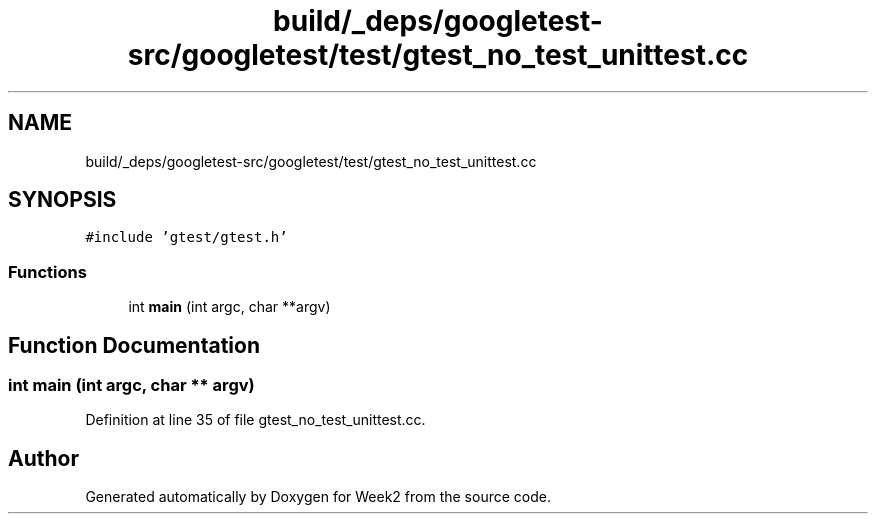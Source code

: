 .TH "build/_deps/googletest-src/googletest/test/gtest_no_test_unittest.cc" 3 "Tue Sep 12 2023" "Week2" \" -*- nroff -*-
.ad l
.nh
.SH NAME
build/_deps/googletest-src/googletest/test/gtest_no_test_unittest.cc
.SH SYNOPSIS
.br
.PP
\fC#include 'gtest/gtest\&.h'\fP
.br

.SS "Functions"

.in +1c
.ti -1c
.RI "int \fBmain\fP (int argc, char **argv)"
.br
.in -1c
.SH "Function Documentation"
.PP 
.SS "int main (int argc, char ** argv)"

.PP
Definition at line 35 of file gtest_no_test_unittest\&.cc\&.
.SH "Author"
.PP 
Generated automatically by Doxygen for Week2 from the source code\&.
